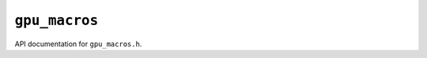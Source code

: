 ``gpu_macros``
==============

API documentation for ``gpu_macros.h``.

.. doxygenfile:: gpu_macros.h
   :project: WODEN
